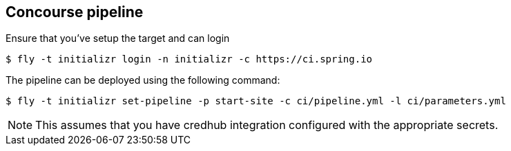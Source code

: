 == Concourse pipeline

Ensure that you've setup the target and can login

[source]
----
$ fly -t initializr login -n initializr -c https://ci.spring.io
----

The pipeline can be deployed using the following command:

[source]
----
$ fly -t initializr set-pipeline -p start-site -c ci/pipeline.yml -l ci/parameters.yml
----

NOTE: This assumes that you have credhub integration configured with the appropriate
secrets.

